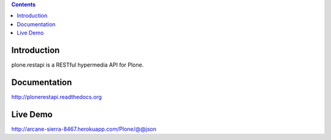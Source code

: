 .. contents::

Introduction
============

.. image:: https://secure.travis-ci.org/plone/plone.restapi.png?branch=master
    :target: http://travis-ci.org/plone/plone.restapi

.. image:: https://coveralls.io/repos/plone/plone.restapi/badge.png?branch=master
    :target: https://coveralls.io/r/plone/plone.restapi

.. image:: https://readthedocs.org/projects/pip/badge/
    :target: https://plonerestapi.readthedocs.org

plone.restapi is a RESTful hypermedia API for Plone.

Documentation
=============

http://plonerestapi.readthedocs.org


Live Demo
=========

http://arcane-sierra-8467.herokuapp.com/Plone/@@json
